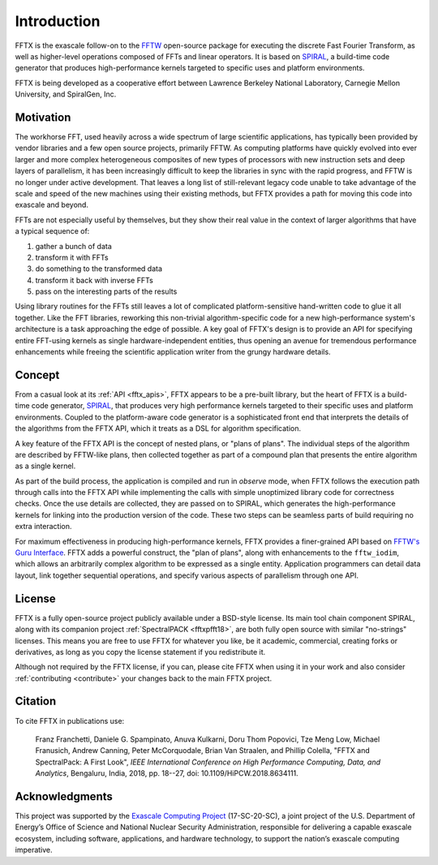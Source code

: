 
============
Introduction
============

FFTX is the exascale follow-on to the `FFTW <https://fftw.org>`_
open-source package for executing the discrete Fast Fourier
Transform, as well as higher-level operations composed of FFTs
and linear operators.
It is based on `SPIRAL <https://www.spiral.net>`_,
a build-time code generator that produces
high-performance kernels targeted to specific uses and platform
environments.

FFTX is being developed as a cooperative effort between Lawrence
Berkeley National Laboratory, Carnegie Mellon University, and
SpiralGen, Inc.

Motivation
----------

The workhorse FFT, used heavily across a wide spectrum of large
scientific applications, has typically been provided by vendor
libraries and a few open source projects, primarily FFTW.
As computing
platforms have quickly evolved into ever larger and more complex
heterogeneous composites of new types of processors with new
instruction sets and deep layers of parallelism, it has been
increasingly difficult to keep the libraries in sync with the rapid
progress, and FFTW is no longer under active development.  That leaves
a long list of still-relevant legacy code unable to take advantage of
the scale and speed of the new machines using their existing methods,
but FFTX provides a path for moving this code into exascale and
beyond.

FFTs are not especially useful by themselves,
but they show their real value in
the context of larger algorithms that have a typical sequence of:

1) gather a bunch of data
2) transform it with FFTs
3) do something to the transformed data
4) transform it back with inverse FFTs
5) pass on the interesting parts of the results

Using library routines for the FFTs still leaves a lot of complicated
platform-sensitive hand-written code to glue it all together.
Like the FFT libraries, reworking this non-trivial algorithm-specific
code for a new high-performance system's architecture is a task
approaching the edge of possible.  A key goal of FFTX's design is to
provide an API for specifying entire FFT-using kernels as single
hardware-independent entities, thus opening an avenue for tremendous
performance enhancements while freeing the scientific application
writer from the grungy hardware details.

Concept
-------

From a casual look at its :ref:`API <fftx_apis>`, FFTX appears to be a
pre-built library, but the heart of FFTX is a build-time code
generator, `SPIRAL <http://spiral.net>`_, that produces very high
performance kernels targeted to their specific uses and platform
environments.
Coupled to the platform-aware code generator is a sophisticated front
end that interprets the details of the algorithms from the FFTX API,
which it treats as a DSL for algorithm specification.

A key feature of the FFTX API is the concept of nested plans, or
"plans of plans".  The individual steps of the algorithm are described
by FFTW-like plans, then collected together as part of a compound plan
that presents the entire algorithm as a single kernel.

As part of the build process, the application is compiled and run in
*observe* mode, when FFTX follows the execution path through calls
into the FFTX API while implementing the calls with simple unoptimized
library code for correctness checks.  Once the use details are
collected, they are passed on to SPIRAL, which generates the
high-performance kernels for linking into the production version of
the code.  These two steps can be seamless parts of build requiring no
extra interaction.

For maximum effectiveness in producing high-performance kernels, FFTX
provides a finer-grained API based on `FFTW's Guru Interface
<http://www.fftw.org/fftw3_doc/Guru-Interface.html>`_.  FFTX adds a
powerful construct, the "plan of plans", along with enhancements to
the ``fftw_iodim``, which allows an arbitrarily complex algorithm to
be expressed as a single entity.  Application programmers can detail
data layout, link together sequential operations, and specify various
aspects of parallelism through one API.


License
-------

FFTX is a fully open-source project publicly available under a
BSD-style license.  Its main tool chain component SPIRAL, along with
its companion project :ref:`SpectralPACK <fftxpfft18>`, are both fully
open source with similar "no-strings" licenses.  This means you are
free to use FFTX for whatever you like, be it academic, commercial,
creating forks or derivatives, as long as you copy the license
statement if you redistribute it.

Although not required by the FFTX license, if you can, please cite
FFTX when using it in your work and also consider
:ref:`contributing <contribute>`
your changes back to the main FFTX project.


Citation
--------

To cite FFTX in publications use:

	Franz Franchetti, Daniele G. Spampinato, Anuva Kulkarni,
        Doru Thom Popovici, Tze Meng Low,
	Michael Franusich, Andrew Canning, Peter McCorquodale,
        Brian Van Straalen, and Phillip Colella,
	"FFTX and SpectralPack: A First Look",
	*IEEE International Conference on High Performance Computing,
        Data, and Analytics*,
        Bengaluru, India, 2018, pp. 18--27,
        doi: 10.1109/HiPCW.2018.8634111.


Acknowledgments
---------------

This project was supported by the
`Exascale Computing Project <https://www.exascaleproject.org/>`_
(17-SC-20-SC), a joint project of the U.S. Department of Energy’s
Office of Science and National Nuclear Security Administration,
responsible for delivering a capable exascale ecosystem, including
software, applications, and hardware technology, to support the
nation’s exascale computing imperative.
